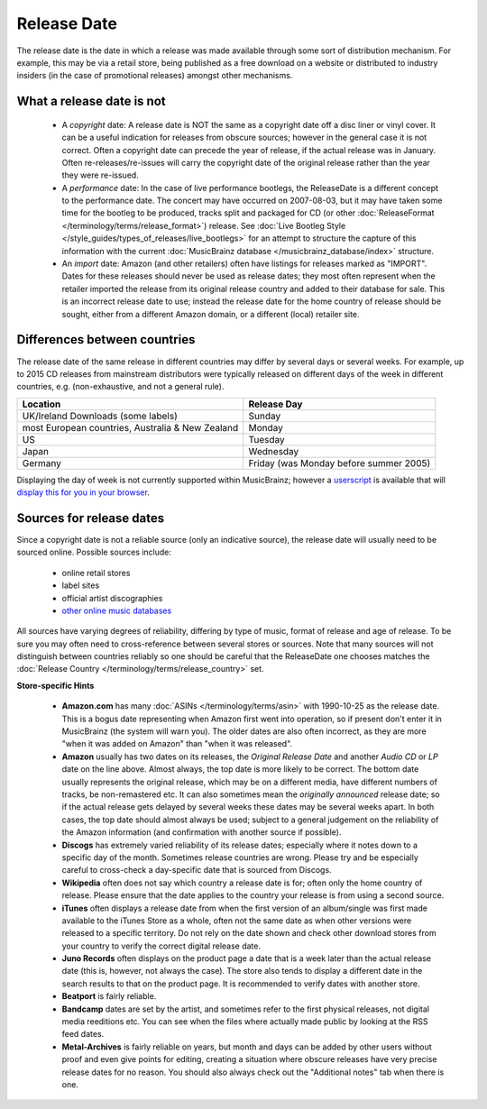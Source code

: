 .. MusicBrainz Documentation Project

.. https://musicbrainz.org/doc/Release/Date

Release Date
============

The release date is the date in which a release was made available through some sort of distribution mechanism. For example, this may be via a retail store, being published as a free download on a website or distributed to industry insiders (in the case of promotional releases) amongst other mechanisms.

What a release date is not
--------------------------

   - A *copyright* date: A release date is NOT the same as a copyright date off a disc liner or vinyl cover. It can be a useful indication for releases from obscure sources; however in the general case it is not correct. Often a copyright date can precede the year of release, if the actual release was in January. Often re-releases/re-issues will carry the copyright date of the original release rather than the year they were re-issued.

   - A *performance* date: In the case of live performance bootlegs, the ReleaseDate is a different concept to the performance date. The concert may have occurred on 2007-08-03, but it may have taken some time for the bootleg to be produced, tracks split and packaged for CD (or other :doc:`ReleaseFormat </terminology/terms/release_format>`) release. See :doc:`Live Bootleg Style </style_guides/types_of_releases/live_bootlegs>` for an attempt to structure the capture of this information with the current :doc:`MusicBrainz database </musicbrainz_database/index>` structure.

   - An *import* date: Amazon (and other retailers) often have listings for releases marked as "IMPORT". Dates for these releases should never be used as release dates; they most often represent when the retailer imported the release from its original release country and added to their database for sale. This is an incorrect release date to use; instead the release date for the home country of release should be sought, either from a different Amazon domain, or a different (local) retailer site.

Differences between countries
-----------------------------

The release date of the same release in different countries may differ by several days or several weeks. For example, up to 2015 CD releases from mainstream distributors were typically released on different days of the week in different countries, e.g. (non-exhaustive, and not a general rule).

.. table::
   :widths: auto

   ================================================ ======================================
   Location                                         Release Day
   ================================================ ======================================
   UK/Ireland Downloads (some labels)	             Sunday
   most European countries, Australia & New Zealand Monday
   US                                               Tuesday
   Japan                                            Wednesday
   Germany                                          Friday (was Monday before summer 2005)
   ================================================ ======================================

Displaying the day of week is not currently supported within MusicBrainz; however a `userscript <https://en.wikipedia.org/wiki/Userscript>`_ is available that will `display this for you in your browser <https://userscripts-mirror.org/scripts/show/8481>`_.


Sources for release dates
-------------------------

Since a copyright date is not a reliable source (only an indicative source), the release date will usually need to be sourced online. Possible sources include:

   - online retail stores
   - label sites
   - official artist discographies
   - `other online music databases <https://musicbrainz.org/doc/Other_Databases>`_

All sources have varying degrees of reliability, differing by type of music, format of release and age of release. To be sure you may often need to cross-reference between several stores or sources. Note that many sources will not distinguish between countries reliably so one should be careful that the ReleaseDate one chooses matches the :doc:`Release Country </terminology/terms/release_country>` set.

**Store-specific Hints**

   - **Amazon.com** has many :doc:`ASINs </terminology/terms/asin>` with 1990-10-25 as the release date. This is a bogus date representing when Amazon first went into operation, so if present don't enter it in MusicBrainz (the system will warn you). The older dates are also often incorrect, as they are more "when it was added on Amazon" than "when it was released".

   - **Amazon** usually has two dates on its releases, the *Original Release Date* and another *Audio CD* or *LP* date on the line above. Almost always, the top date is more likely to be correct. The bottom date usually represents the original release, which may be on a different media, have different numbers of tracks, be non-remastered etc. It can also sometimes mean the *originally announced* release date; so if the actual release gets delayed by several weeks these dates may be several weeks apart. In both cases, the top date should almost always be used; subject to a general judgement on the reliability of the Amazon information (and confirmation with another source if possible).

   - **Discogs** has extremely varied reliability of its release dates; especially where it notes down to a specific day of the month. Sometimes release countries are wrong. Please try and be especially careful to cross-check a day-specific date that is sourced from Discogs.

   - **Wikipedia** often does not say which country a release date is for; often only the home country of release. Please ensure that the date applies to the country your release is from using a second source.

   - **iTunes** often displays a release date from when the first version of an album/single was first made available to the iTunes Store as a whole, often not the same date as when other versions were released to a specific territory. Do not rely on the date shown and check other download stores from your country to verify the correct digital release date.

   - **Juno Records** often displays on the product page a date that is a week later than the actual release date (this is, however, not always the case). The store also tends to display a different date in the search results to that on the product page. It is recommended to verify dates with another store.

   - **Beatport** is fairly reliable.

   - **Bandcamp** dates are set by the artist, and sometimes refer to the first physical releases, not digital media reeditions etc. You can see when the files where actually made public by looking at the RSS feed dates.

   - **Metal-Archives** is fairly reliable on years, but month and days can be added by other users without proof and even give points for editing, creating a situation where obscure releases have very precise release dates for no reason. You should also always check out the "Additional notes" tab when there is one.

.. seealso::

   For more information regarding release dates you can review the articles on `Japanese release dates <https://reference.discogs.com/wiki/japanese-release-dates>`_ and `Global Release Day <https://wikipedia.org/wiki/Global_Release_Day>`_.

